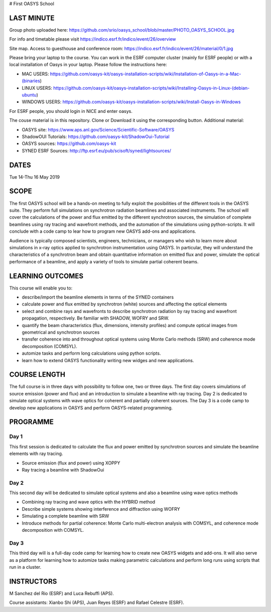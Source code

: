 # First OASYS School


.. image:: https://github.com/srio/oasys_school/blob/master/PHOTO_OASYS_SCHOOL.jpg

LAST MINUTE
===========

Group photo uploaded here: https://github.com/srio/oasys_school/blob/master/PHOTO_OASYS_SCHOOL.jpg

For info and timetable please visit https://indico.esrf.fr/indico/event/26/overview

Site map. Access to guesthouse and conference room: https://indico.esrf.fr/indico/event/26/material/0/1.jpg

Please bring your laptop to the course. You can work in the ESRF computer cluster (mainly for ESRF people) or with a local installation of Oasys in your laptop. Please follow the instructions here: 

- MAC USERS: https://github.com/oasys-kit/oasys-installation-scripts/wiki/Installation-of-Oasys-in-a-Mac-(binaries)
- LINUX USERS: https://github.com/oasys-kit/oasys-installation-scripts/wiki/Installing-Oasys-in-Linux-(debian-ubuntu)
- WINDOWS USERS: https://github.com/oasys-kit/oasys-installation-scripts/wiki/Install-Oasys-in-Windows

For ESRF people, you should login in NICE and enter oasys.

The couse material is in this repository. Clone or Download it using the corresponding button. Additional material:

- OASYS site: https://www.aps.anl.gov/Science/Scientific-Software/OASYS
- ShadowOUI Tutorials: https://github.com/oasys-kit/ShadowOui-Tutorial
- OASYS sources: https://github.com/oasys-kit
- SYNED ESRF Sources: http://ftp.esrf.eu/pub/scisoft/syned/lightsources/


DATES
=====

Tue 14-Thu 16 May 2019


SCOPE
=====
The first OASYS school will be a hands-on meeting to fully exploit the posibilities of the different tools in the OASYS suite. They perform full simulations on synchrotron radiation beamlines and associated instruments. The school will cover the calculations of the power and flux emitted by the different synchrotron sources, the simulation of complete beamlines using ray tracing and wavefront methods, and the automation of the simulations using python-scripts. It will conclude with a code camp to lear how to program new OASYS add-ons and applications. 

Audience is typically composed scientists, engineers, technicians, or managers who wish to learn more about simulations in x-ray optics applied to synchrotron instrumentation using OASYS. In particular, they will understand the characteristics of a synchrotron beam and obtain quantitative information on emitted flux and power, simulate the optical performance of a beamline, and apply a variety of tools to simulate partial coherent beams. 

LEARNING OUTCOMES
=================

This course will enable you to:

- describe/import the beamline elements in terms of the SYNED containers
- calculate power and flux emitted by synchrotron (white) sources and affecting the optical elements
- select and combine rays and wavefronts to describe synchrotron radiation by ray tracing and wavefront propagation, respectively. Be familiar with SHADOW, WOFRY and SRW.
- quantify the beam characteristics (flux, dimensions, intensity profiles) and compute optical images from geometrical and synchrotron sources
- transfer coherence into and throughout optical systems using Monte Carlo methods (SRW) and coherence mode decomposition (COMSYL). 
- automize tasks and perform long calculations using python scripts. 
- learn how to extend OASYS functionality writing new widges and new applications. 


COURSE LENGTH
=============

The full course is in three days with possibility to follow one, two or three days. The first day covers simulations of source emission (power and flux) and an introduction to simulate a beamline with ray tracing. Day 2 is dedicated to simulate optical systems with wave optics for coherent and partially coherent sources. The Day 3 is a code camp to develop new applications in OASYS and perform OASYS-related programming. 


PROGRAMME
=========

Day 1
-----

This first session is dedicated to calculate the flux and power emitted by synchrotron sources and simulate the beamline elements with ray tracing. 

- Source emission (flux and power)  using XOPPY

- Ray tracing a beamline with ShadowOui

Day 2
-----

This second day will be dedicated to simulate optical systems and also a beamline using wave optics methods

- Combining ray tracing and wave optics with the HYBRID method

- Describe simple systems showing interference and diffraction using WOFRY

- Simulating a complete beamline with SRW

- Introduce methods for partial coherence: Monte Carlo multi-electron analysis with COMSYL, and coherence mode decomposition with COMSYL. 

Day 3
-----

This third day will is a full-day code camp for learning how to create new OASYS widgets and add-ons. It will also serve as a platform for learning how to automize tasks making parametric calculations and perform long runs using scripts that run in a cluster.  


INSTRUCTORS
===========

M Sanchez del Rio (ESRF) and Luca Rebuffi (APS).


Course assistants: Xianbo Shi (APS), Juan Reyes (ESRF) and Rafael Celestre (ESRF). 


